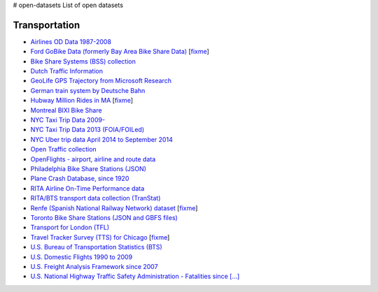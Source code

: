 # open-datasets
List of open datasets


Transportation
--------------
        
*  `Airlines OD Data 1987-2008 <http://stat-computing.org/dataexpo/2009/the-data.html>`_
        
*  `Ford GoBike Data (formerly Bay Area Bike Share Data) <https://www.fordgobike.com/system-data>`_ [`fixme <https://github.com/awesomedata/apd-core/tree/master/core//Transportation/Bay-Area-Bike-Share-Data.yml>`_]
        
*  `Bike Share Systems (BSS) collection <https://github.com/BetaNYC/Bike-Share-Data-Best-Practices/wiki/Bike-Share-Data-Systems>`_
        
*  `Dutch Traffic Information <https://www.ndw.nu/en/>`_
        
*  `GeoLife GPS Trajectory from Microsoft Research <http://research.microsoft.com/en-us/downloads/b16d359d-d164-469e-9fd4-daa38f2b2e13/>`_
        
*  `German train system by Deutsche Bahn <http://data.deutschebahn.com/datasets/>`_
        
*  `Hubway Million Rides in MA <http://hubwaydatachallenge.org/trip-history-data/>`_ [`fixme <https://github.com/awesomedata/apd-core/tree/master/core//Transportation/Hubway-Million-Rides-in-MA.yml>`_]
        
*  `Montreal BIXI Bike Share <https://montreal.bixi.com/en/open-data>`_
        
*  `NYC Taxi Trip Data 2009- <https://www1.nyc.gov/site/tlc/about/tlc-trip-record-data.page>`_
        
*  `NYC Taxi Trip Data 2013 (FOIA/FOILed) <https://archive.org/details/nycTaxiTripData2013>`_
        
*  `NYC Uber trip data April 2014 to September 2014 <https://github.com/fivethirtyeight/uber-tlc-foil-response>`_
        
*  `Open Traffic collection <https://github.com/graphhopper/open-traffic-collection>`_
        
*  `OpenFlights - airport, airline and route data <http://openflights.org/data.html>`_
        
*  `Philadelphia Bike Share Stations (JSON) <https://www.rideindego.com/stations/json/>`_
        
*  `Plane Crash Database, since 1920 <http://www.planecrashinfo.com/database.htm>`_
        
*  `RITA Airline On-Time Performance data <http://www.transtats.bts.gov/Tables.asp?DB_ID=120>`_
        
*  `RITA/BTS transport data collection (TranStat) <http://www.transtats.bts.gov/DataIndex.asp>`_
        
*  `Renfe (Spanish National Railway Network) dataset <https://data.renfe.com>`_ [`fixme <https://github.com/awesomedata/apd-core/tree/master/core//Transportation/Spanish-train-system-by-Renfe.yml>`_]
        
*  `Toronto Bike Share Stations (JSON and GBFS files) <https://www.toronto.ca/city-government/data-research-maps/open-data/open-data-catalogue/#84045f23-7465-0892-8889-7b6f91049b29>`_
        
*  `Transport for London (TFL) <https://tfl.gov.uk/info-for/open-data-users/our-open-data>`_
        
*  `Travel Tracker Survey (TTS) for Chicago <http://www.cmap.illinois.gov/data/transportation/travel-tracker-survey>`_ [`fixme <https://github.com/awesomedata/apd-core/tree/master/core//Transportation/Travel-Tracker-Survey-TTS-for-Chicago.yml>`_]
        
*  `U.S. Bureau of Transportation Statistics (BTS) <https://www.bts.gov/browse-statistical-products-and-data>`_
        
*  `U.S. Domestic Flights 1990 to 2009 <http://academictorrents.com/details/a2ccf94bbb4af222bf8e69dad60a68a29f310d9a>`_
        
*  `U.S. Freight Analysis Framework since 2007 <http://ops.fhwa.dot.gov/freight/freight_analysis/faf/index.htm>`_
        
*  `U.S. National Highway Traffic Safety Administration - Fatalities since [...] <ftp://nhtsa.gov/FARS/>`_
